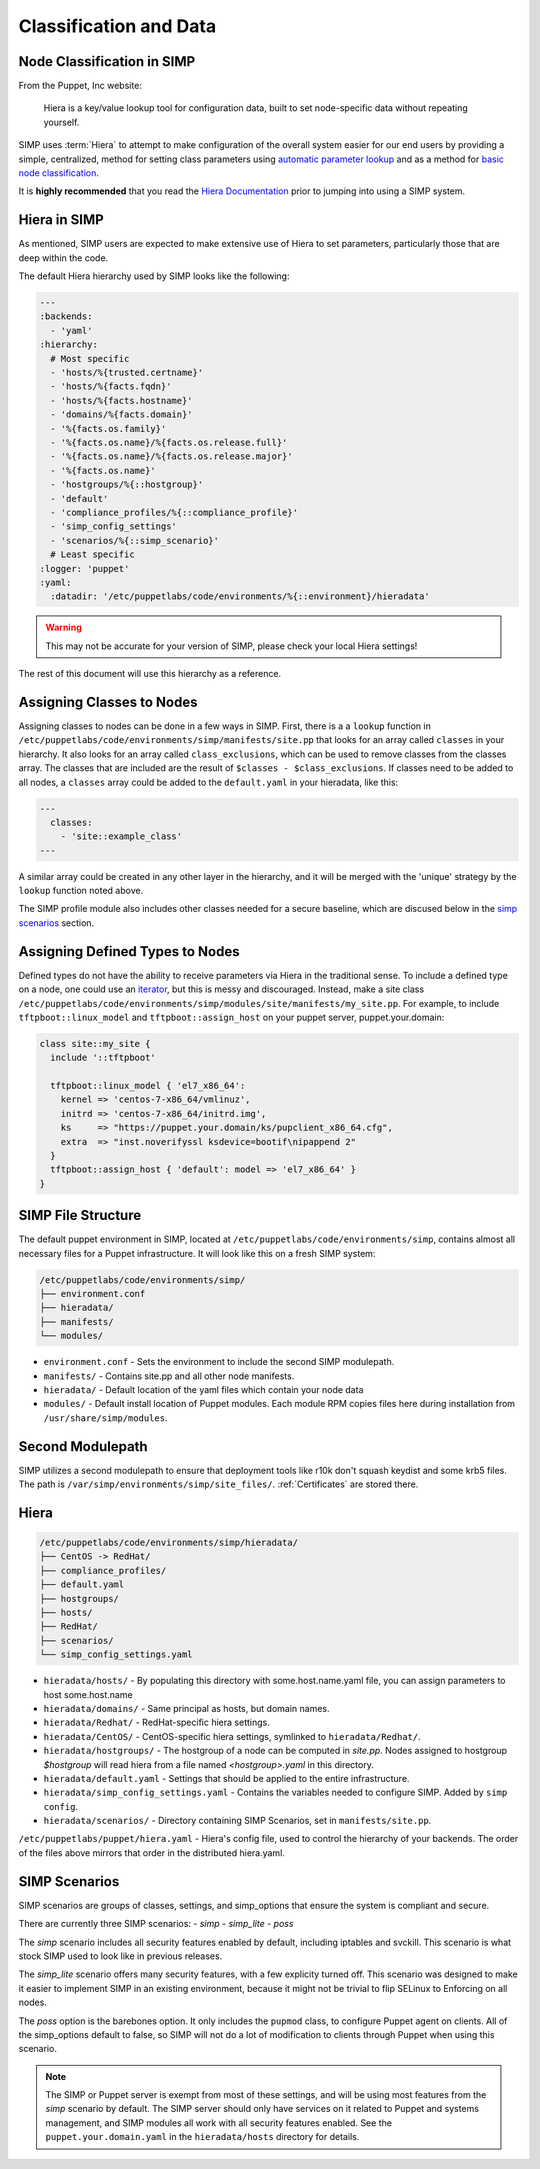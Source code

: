 .. _Classification and Data:

Classification and Data
=======================

Node Classification in SIMP
---------------------------

From the Puppet, Inc website:

  Hiera is a key/value lookup tool for configuration data, built to set
  node-specific data without repeating yourself.

SIMP uses :term:`Hiera` to attempt to make configuration of the overall system easier
for our end users by providing a simple, centralized, method for setting class
parameters using `automatic parameter lookup`_ and as a method for
`basic node classification`_.

It is **highly recommended** that you read the `Hiera Documentation`_ prior to
jumping into using a SIMP system.

Hiera in SIMP
-------------

As mentioned, SIMP users are expected to make extensive use of Hiera to set
parameters, particularly those that are deep within the code.

The default Hiera hierarchy used by SIMP looks like the following:

.. code:: yaml

   ---
   :backends:
     - 'yaml'
   :hierarchy:
     # Most specific
     - 'hosts/%{trusted.certname}'
     - 'hosts/%{facts.fqdn}'
     - 'hosts/%{facts.hostname}'
     - 'domains/%{facts.domain}'
     - '%{facts.os.family}'
     - '%{facts.os.name}/%{facts.os.release.full}'
     - '%{facts.os.name}/%{facts.os.release.major}'
     - '%{facts.os.name}'
     - 'hostgroups/%{::hostgroup}'
     - 'default'
     - 'compliance_profiles/%{::compliance_profile}'
     - 'simp_config_settings'
     - 'scenarios/%{::simp_scenario}'
     # Least specific
   :logger: 'puppet'
   :yaml:
     :datadir: '/etc/puppetlabs/code/environments/%{::environment}/hieradata'

.. WARNING::

   This may not be accurate for your version of SIMP, please check your local
   Hiera settings!

The rest of this document will use this hierarchy as a reference.

Assigning Classes to Nodes
--------------------------

Assigning classes to nodes can be done in a few ways in SIMP. First, there is a
a ``lookup`` function in ``/etc/puppetlabs/code/environments/simp/manifests/site.pp``
that looks for an array called ``classes`` in your hierarchy. It also looks for
an array called ``class_exclusions``, which can be used to remove classes from
the classes array. The classes that are included are the result of
``$classes - $class_exclusions``. If classes need to be added to all nodes, a
``classes`` array could be added to the ``default.yaml`` in your hieradata,
like this:

.. code-block:: yaml

   ---
     classes:
       - 'site::example_class'
   ---

A similar array could be created in any other layer in the hierarchy, and it
will be merged with the 'unique' strategy by the ``lookup`` function noted
above.

The SIMP profile module also includes other classes needed for a secure
baseline, which are discused below in the `simp scenarios`_ section.

Assigning Defined Types to Nodes
--------------------------------

Defined types do not have the ability to receive parameters via Hiera in
the traditional sense. To include a defined type on a node, one could
use an `iterator`_, but this is messy and discouraged. Instead, make a
site class ``/etc/puppetlabs/code/environments/simp/modules/site/manifests/my_site.pp``.
For example, to include ``tftpboot::linux_model`` and ``tftpboot::assign_host``
on your puppet server, puppet.your.domain:

.. code-block:: puppet

   class site::my_site {
     include '::tftpboot'

     tftpboot::linux_model { 'el7_x86_64':
       kernel => 'centos-7-x86_64/vmlinuz',
       initrd => 'centos-7-x86_64/initrd.img',
       ks     => "https://puppet.your.domain/ks/pupclient_x86_64.cfg",
       extra  => "inst.noverifyssl ksdevice=bootif\nipappend 2"
     }
     tftpboot::assign_host { 'default': model => 'el7_x86_64' }
   }

SIMP File Structure
-------------------

The default puppet environment in SIMP, located at
``/etc/puppetlabs/code/environments/simp``, contains almost
all necessary files for a Puppet infrastructure. It will look like this on a
fresh SIMP system:

.. code-block:: bash

   /etc/puppetlabs/code/environments/simp/
   ├── environment.conf
   ├── hieradata/
   ├── manifests/
   └── modules/

- ``environment.conf`` - Sets the environment to include the second SIMP modulepath.
- ``manifests/`` - Contains site.pp and all other node manifests.
- ``hieradata/`` - Default location of the yaml files which contain your node data
- ``modules/`` - Default install location of Puppet modules. Each module RPM copies files here during installation from ``/usr/share/simp/modules``.

Second Modulepath
-----------------

SIMP utilizes a second modulepath to ensure that deployment tools like r10k
don't squash keydist and some krb5 files. The path is
``/var/simp/environments/simp/site_files/``. :ref:`Certificates` are stored there.

Hiera
-----

.. code-block:: bash

   /etc/puppetlabs/code/environments/simp/hieradata/
   ├── CentOS -> RedHat/
   ├── compliance_profiles/
   ├── default.yaml
   ├── hostgroups/
   ├── hosts/
   ├── RedHat/
   ├── scenarios/
   └── simp_config_settings.yaml

- ``hieradata/hosts/`` - By populating this directory with some.host.name.yaml file, you can assign parameters to host some.host.name
- ``hieradata/domains/`` - Same principal as hosts, but domain names.
- ``hieradata/Redhat/`` - RedHat-specific hiera settings.
- ``hieradata/CentOS/`` - CentOS-specific hiera settings, symlinked to ``hieradata/Redhat/``.
- ``hieradata/hostgroups/`` - The hostgroup of a node can be computed in `site.pp`. Nodes assigned to hostgroup `$hostgroup` will read hiera from a file named `<hostgroup>.yaml` in this directory.
- ``hieradata/default.yaml`` - Settings that should be applied to the entire infrastructure.
- ``hieradata/simp_config_settings.yaml`` - Contains the variables needed to configure SIMP. Added by ``simp config``.
- ``hieradata/scenarios/`` - Directory containing SIMP Scenarios, set in ``manifests/site.pp``.

``/etc/puppetlabs/puppet/hiera.yaml`` - Hiera's config file, used to control the
hierarchy of your backends. The order of the files above mirrors that order in
the distributed hiera.yaml.

.. _simp scenarios:

SIMP Scenarios
--------------

SIMP scenarios are groups of classes, settings, and simp_options that ensure the
system is compliant and secure.

There are currently three SIMP scenarios:
- *simp*
- *simp_lite*
- *poss*

The *simp* scenario includes all security features enabled by default, including
iptables and svckill. This scenario is what stock SIMP used to look like in
previous releases.

The *simp_lite* scenario offers many security features, with a few explicity
turned off. This scenario was designed to make it easier to implement SIMP in an
existing environment, because it might not be trivial to flip SELinux to
Enforcing on all nodes.

The *poss* option is the barebones option. It only includes the ``pupmod``
class, to configure Puppet agent on clients. All of the simp_options default to
false, so SIMP will not do a lot of modification to clients through Puppet when
using this scenario.

.. NOTE::

  The SIMP or Puppet server is exempt from most of these settings, and will be
  using most features from the *simp* scenario by default. The SIMP server
  should only have services on it related to Puppet and systems management, and
  SIMP modules all work with all security features enabled. See the
  ``puppet.your.domain.yaml`` in the ``hieradata/hosts`` directory for details.

.. _Hiera Documentation: https://docs.puppet.com/hiera/3.3/complete_example.html
.. _Hiera hierachy: https://docs.puppet.com/hiera/3.3/hierarchy.html
.. _iterator: https://docs.puppet.com/puppet/latest/lang_iteration.html
.. _automatic parameter lookup: https://docs.puppet.com/hiera/3.3/puppet.html#automatic-parameter-lookup
.. _basic node classification: https://docs.puppet.com/hiera/3.3/puppet.html#assigning-classes-to-nodes-with-hiera-hierainclude
.. _structured data: https://docs.puppet.com/hiera/3.3/puppet.html#interacting-with-structured-data-from-hiera
